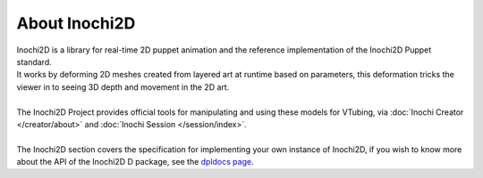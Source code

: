 ==============
About Inochi2D
==============

| Inochi2D is a library for real-time 2D puppet animation and the reference implementation of the Inochi2D Puppet standard. 
| It works by deforming 2D meshes created from layered art at runtime based on parameters, this deformation tricks the viewer in to seeing 3D depth and movement in the 2D art.
|
| The Inochi2D Project provides official tools for manipulating and using these models for VTubing, via :doc:`Inochi Creator </creator/about>` and :doc:`Inochi Session </session/index>`.
| 
| The Inochi2D section covers the specification for implementing your own instance of Inochi2D, if you wish to know more about the API of the Inochi2D D package, see the `dpldocs page <https://inochi2d.dpldocs.info/v0.7.2/inochi2d.html>`__.